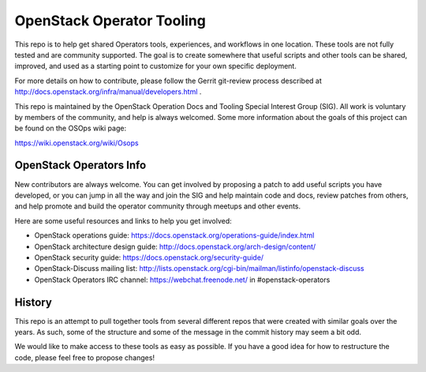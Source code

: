 OpenStack Operator Tooling
==========================

This repo is to help get shared Operators tools, experiences, and workflows in
one location. These tools are not fully tested and are community supported. The
goal is to create somewhere that useful scripts and other tools can be shared,
improved, and used as a starting point to customize for your own specific
deployment.

For more details on how to contribute, please follow the Gerrit git-review
process described at http://docs.openstack.org/infra/manual/developers.html .

This repo is maintained by the OpenStack Operation Docs and Tooling  Special
Interest Group (SIG). All work is voluntary by members of the community, and
help is always welcomed. Some more information about the goals of this project
can be found on the OSOps wiki page:

https://wiki.openstack.org/wiki/Osops

OpenStack Operators Info
------------------------

New contributors are always welcome. You can get involved by proposing a patch
to add useful scripts you have developed, or you can jump in all the way and
join the SIG and help maintain code and docs, review patches from others, and
help promote and build the operator community through meetups and other events.

Here are some useful resources and links to help you get involved:

* OpenStack operations guide: https://docs.openstack.org/operations-guide/index.html
* OpenStack architecture design guide: http://docs.openstack.org/arch-design/content/
* OpenStack security guide: https://docs.openstack.org/security-guide/
* OpenStack-Discuss mailing list: http://lists.openstack.org/cgi-bin/mailman/listinfo/openstack-discuss
* OpenStack Operators IRC channel: https://webchat.freenode.net/ in #openstack-operators

History
-------

This repo is an attempt to pull together tools from several different repos
that were created with similar goals over the years. As such, some of the
structure and some of the message in the commit history may seem a bit odd.

We would like to make access to these tools as easy as possible. If you have a
good idea for how to restructure the code, please feel free to propose changes!
